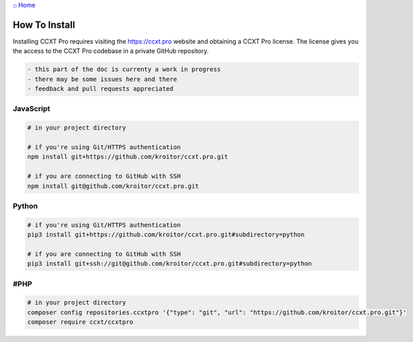 `⌂ Home <ccxt.pro>`__

How To Install
==============

Installing CCXT Pro requires visiting the https://ccxt.pro website and obtaining a CCXT Pro license. The license gives you the access to the CCXT Pro codebase in a private GitHub repository.

.. code:: diff

   - this part of the doc is currenty a work in progress
   - there may be some issues here and there
   - feedback and pull requests appreciated

JavaScript
----------

.. code:: shell

   # in your project directory

   # if you're using Git/HTTPS authentication
   npm install git+https://github.com/kroitor/ccxt.pro.git

   # if you are connecting to GitHub with SSH
   npm install git@github.com/kroitor/ccxt.pro.git

Python
------

.. code:: shell

   # if you're using Git/HTTPS authentication
   pip3 install git+https://github.com/kroitor/ccxt.pro.git#subdirectory=python

   # if you are connecting to GitHub with SSH
   pip3 install git+ssh://git@github.com/kroitor/ccxt.pro.git#subdirectory=python

#PHP
----

.. code:: shell

   # in your project directory
   composer config repositories.ccxtpro '{"type": "git", "url": "https://github.com/kroitor/ccxt.pro.git"}'
   composer require ccxt/ccxtpro
